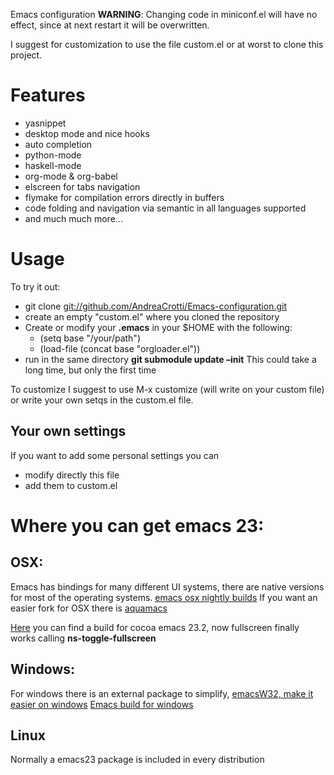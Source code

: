 #+OPTIONS: toc:nil num:nil
Emacs configuration
*WARNING*:
Changing code in miniconf.el will have no effect, since at next restart it will be overwritten.

I suggest for customization to use the file custom.el or at worst to clone this project.

* Features
  - yasnippet
  - desktop mode and nice hooks
  - auto completion
  - python-mode
  - haskell-mode
  - org-mode & org-babel
  - elscreen for tabs navigation
  - flymake for compilation errors directly in buffers
  - code folding and navigation via semantic in all languages supported
  - and much much more...

* Usage
  To try it out:
  - git clone git://github.com/AndreaCrotti/Emacs-configuration.git
  - create an empty "custom.el" where you cloned the repository
  - Create or modify your *.emacs* in your $HOME with the following:
    - (setq base "/your/path")
    - (load-file (concat base "orgloader.el"))
  - run in the same directory *git submodule update --init*
    This could take a long time, but only the first time

  To customize I suggest to use M-x customize (will write on your custom file) or write your own setqs in the custom.el file.
  
** Your own settings
   If you want to add some personal settings you can
   - modify directly this file
   - add them to custom.el

* Where you can get emacs 23:
** OSX:
   Emacs has bindings for many different UI systems, there are native versions for most of the operating systems.
   [[http://atomized.org/wp-content/cocoa-emacs-nightly/][emacs osx nightly builds]]
   If you want an easier fork for OSX there is [[http://aquamacs.org/][aquamacs]]

   [[http://lds.li/post/583988654/cocoa-emacs-23-2-final-build-for-os-x][Here]] you can find a build for cocoa emacs 23.2, now fullscreen finally works calling *ns-toggle-fullscreen*

** Windows:
   For windows there is an external package to simplify, [[http://www.ourcomments.org/Emacs/EmacsW32Util.html][emacsW32, make it easier on windows]]
   [[http://ftp.gnu.org/gnu/emacs/windows/][Emacs build for windows]]

** Linux
   Normally a emacs23 package is included in every distribution
